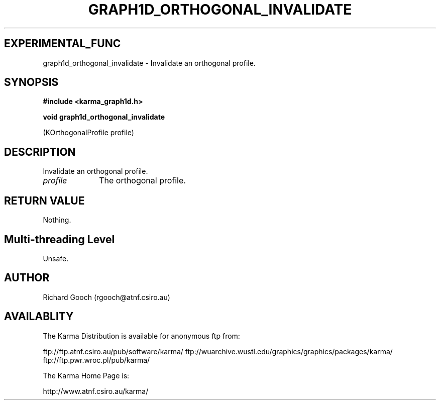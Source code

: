.TH GRAPH1D_ORTHOGONAL_INVALIDATE 3 "13 Nov 2005" "Karma Distribution"
.SH EXPERIMENTAL_FUNC
graph1d_orthogonal_invalidate \- Invalidate an orthogonal profile.
.SH SYNOPSIS
.B #include <karma_graph1d.h>
.sp
.B void graph1d_orthogonal_invalidate
.sp
(KOrthogonalProfile profile)
.SH DESCRIPTION
Invalidate an orthogonal profile.
.IP \fIprofile\fP 1i
The orthogonal profile.
.SH RETURN VALUE
Nothing.
.SH Multi-threading Level
Unsafe.
.SH AUTHOR
Richard Gooch (rgooch@atnf.csiro.au)
.SH AVAILABLITY
The Karma Distribution is available for anonymous ftp from:

ftp://ftp.atnf.csiro.au/pub/software/karma/
ftp://wuarchive.wustl.edu/graphics/graphics/packages/karma/
ftp://ftp.pwr.wroc.pl/pub/karma/

The Karma Home Page is:

http://www.atnf.csiro.au/karma/
